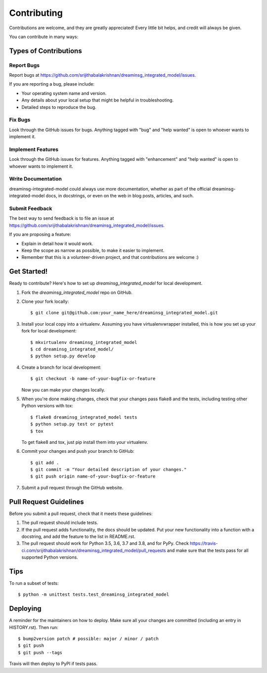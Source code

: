 .. highlight:: shell

============
Contributing
============

Contributions are welcome, and they are greatly appreciated! Every little bit
helps, and credit will always be given.

You can contribute in many ways:

Types of Contributions
----------------------

Report Bugs
~~~~~~~~~~~

Report bugs at https://github.com/srijithabalakrishnan/dreaminsg_integrated_model/issues.

If you are reporting a bug, please include:

* Your operating system name and version.
* Any details about your local setup that might be helpful in troubleshooting.
* Detailed steps to reproduce the bug.

Fix Bugs
~~~~~~~~

Look through the GitHub issues for bugs. Anything tagged with "bug" and "help
wanted" is open to whoever wants to implement it.

Implement Features
~~~~~~~~~~~~~~~~~~

Look through the GitHub issues for features. Anything tagged with "enhancement"
and "help wanted" is open to whoever wants to implement it.

Write Documentation
~~~~~~~~~~~~~~~~~~~

dreaminsg-integrated-model could always use more documentation, whether as part of the
official dreaminsg-integrated-model docs, in docstrings, or even on the web in blog posts,
articles, and such.

Submit Feedback
~~~~~~~~~~~~~~~

The best way to send feedback is to file an issue at https://github.com/srijithabalakrishnan/dreaminsg_integrated_model/issues.

If you are proposing a feature:

* Explain in detail how it would work.
* Keep the scope as narrow as possible, to make it easier to implement.
* Remember that this is a volunteer-driven project, and that contributions
  are welcome :)

Get Started!
------------

Ready to contribute? Here's how to set up `dreaminsg_integrated_model` for local development.

1. Fork the `dreaminsg_integrated_model` repo on GitHub.
2. Clone your fork locally::

    $ git clone git@github.com:your_name_here/dreaminsg_integrated_model.git

3. Install your local copy into a virtualenv. Assuming you have virtualenvwrapper installed, this is how you set up your fork for local development::

    $ mkvirtualenv dreaminsg_integrated_model
    $ cd dreaminsg_integrated_model/
    $ python setup.py develop

4. Create a branch for local development::

    $ git checkout -b name-of-your-bugfix-or-feature

   Now you can make your changes locally.

5. When you're done making changes, check that your changes pass flake8 and the
   tests, including testing other Python versions with tox::

    $ flake8 dreaminsg_integrated_model tests
    $ python setup.py test or pytest
    $ tox

   To get flake8 and tox, just pip install them into your virtualenv.

6. Commit your changes and push your branch to GitHub::

    $ git add .
    $ git commit -m "Your detailed description of your changes."
    $ git push origin name-of-your-bugfix-or-feature

7. Submit a pull request through the GitHub website.

Pull Request Guidelines
-----------------------

Before you submit a pull request, check that it meets these guidelines:

1. The pull request should include tests.
2. If the pull request adds functionality, the docs should be updated. Put
   your new functionality into a function with a docstring, and add the
   feature to the list in README.rst.
3. The pull request should work for Python 3.5, 3.6, 3.7 and 3.8, and for PyPy. Check
   https://travis-ci.com/srijithabalakrishnan/dreaminsg_integrated_model/pull_requests
   and make sure that the tests pass for all supported Python versions.

Tips
----

To run a subset of tests::


    $ python -m unittest tests.test_dreaminsg_integrated_model

Deploying
---------

A reminder for the maintainers on how to deploy.
Make sure all your changes are committed (including an entry in HISTORY.rst).
Then run::

$ bump2version patch # possible: major / minor / patch
$ git push
$ git push --tags

Travis will then deploy to PyPI if tests pass.
